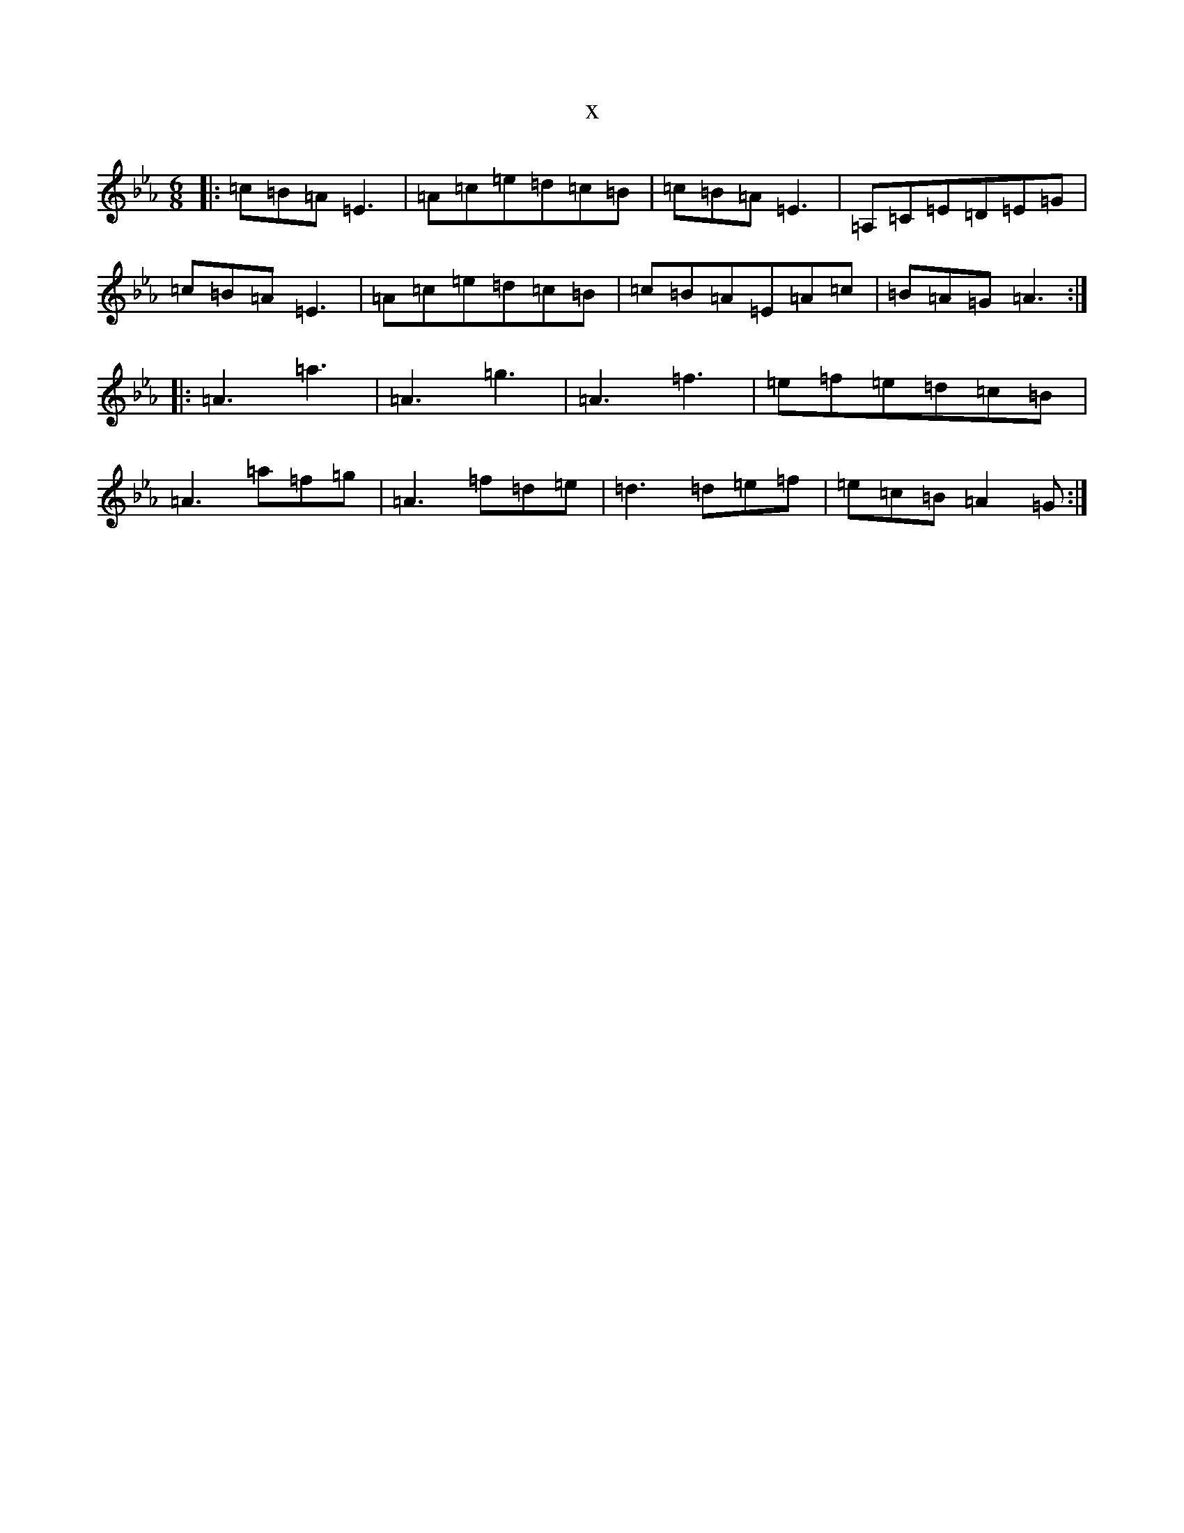 X:13306
T:x
L:1/8
M:6/8
K: C minor
|:=c=B=A=E3|=A=c=e=d=c=B|=c=B=A=E3|=A,=C=E=D=E=G|=c=B=A=E3|=A=c=e=d=c=B|=c=B=A=E=A=c|=B=A=G=A3:||:=A3=a3|=A3=g3|=A3=f3|=e=f=e=d=c=B|=A3=a=f=g|=A3=f=d=e|=d3=d=e=f|=e=c=B=A2=G:|